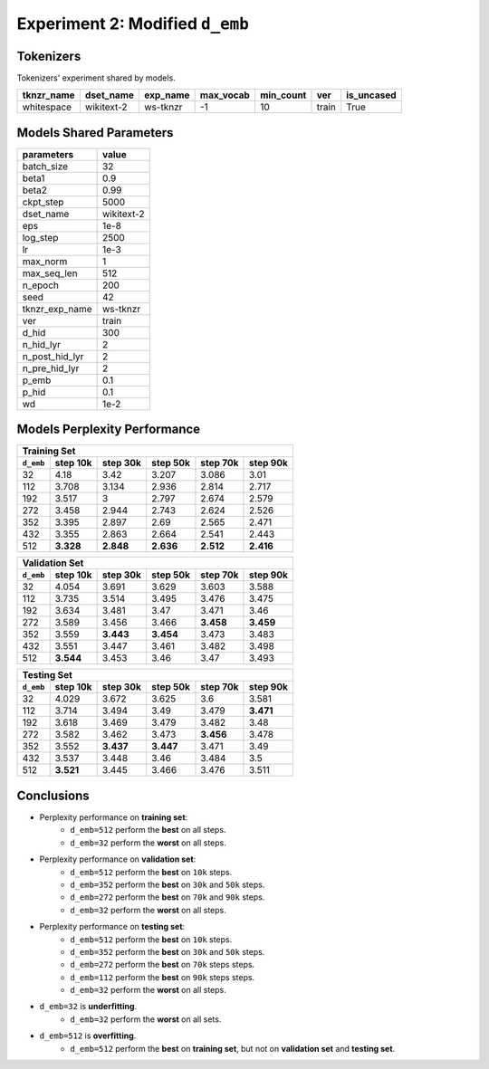 Experiment 2: Modified ``d_emb``
--------------------------------

Tokenizers
~~~~~~~~~~

Tokenizers' experiment shared by models.

+------------+------------+----------+-----------+-----------+-------+------------+
| tknzr_name | dset_name  | exp_name | max_vocab | min_count | ver   | is_uncased |
+============+============+==========+===========+===========+=======+============+
| whitespace | wikitext-2 | ws-tknzr | -1        | 10        | train | True       |
+------------+------------+----------+-----------+-----------+-------+------------+

Models Shared Parameters
~~~~~~~~~~~~~~~~~~~~~~~~

+----------------+------------+
| parameters     | value      |
+================+============+
| batch_size     | 32         |
+----------------+------------+
| beta1          | 0.9        |
+----------------+------------+
| beta2          | 0.99       |
+----------------+------------+
| ckpt_step      | 5000       |
+----------------+------------+
| dset_name      | wikitext-2 |
+----------------+------------+
| eps            | 1e-8       |
+----------------+------------+
| log_step       | 2500       |
+----------------+------------+
| lr             | 1e-3       |
+----------------+------------+
| max_norm       | 1          |
+----------------+------------+
| max_seq_len    | 512        |
+----------------+------------+
| n_epoch        | 200        |
+----------------+------------+
| seed           | 42         |
+----------------+------------+
| tknzr_exp_name | ws-tknzr   |
+----------------+------------+
| ver            | train      |
+----------------+------------+
| d_hid          | 300        |
+----------------+------------+
| n_hid_lyr      | 2          |
+----------------+------------+
| n_post_hid_lyr | 2          |
+----------------+------------+
| n_pre_hid_lyr  | 2          |
+----------------+------------+
| p_emb          | 0.1        |
+----------------+------------+
| p_hid          | 0.1        |
+----------------+------------+
| wd             | 1e-2       |
+----------------+------------+

Models Perplexity Performance
~~~~~~~~~~~~~~~~~~~~~~~~~~~~~

+-----------------------------------------------------------------------+
| Training Set                                                          |
+-----------+-----------+-----------+-----------+-----------+-----------+
| ``d_emb`` | step 10k  | step 30k  | step 50k  | step 70k  | step 90k  |
+===========+===========+===========+===========+===========+===========+
| 32        | 4.18      | 3.42      | 3.207     | 3.086     | 3.01      |
+-----------+-----------+-----------+-----------+-----------+-----------+
| 112       | 3.708     | 3.134     | 2.936     | 2.814     | 2.717     |
+-----------+-----------+-----------+-----------+-----------+-----------+
| 192       | 3.517     | 3         | 2.797     | 2.674     | 2.579     |
+-----------+-----------+-----------+-----------+-----------+-----------+
| 272       | 3.458     | 2.944     | 2.743     | 2.624     | 2.526     |
+-----------+-----------+-----------+-----------+-----------+-----------+
| 352       | 3.395     | 2.897     | 2.69      | 2.565     | 2.471     |
+-----------+-----------+-----------+-----------+-----------+-----------+
| 432       | 3.355     | 2.863     | 2.664     | 2.541     | 2.443     |
+-----------+-----------+-----------+-----------+-----------+-----------+
| 512       | **3.328** | **2.848** | **2.636** | **2.512** | **2.416** |
+-----------+-----------+-----------+-----------+-----------+-----------+


+-----------------------------------------------------------------------+
| Validation Set                                                        |
+-----------+-----------+-----------+-----------+-----------+-----------+
| ``d_emb`` | step 10k  | step 30k  | step 50k  | step 70k  | step 90k  |
+===========+===========+===========+===========+===========+===========+
| 32        | 4.054     | 3.691     | 3.629     | 3.603     | 3.588     |
+-----------+-----------+-----------+-----------+-----------+-----------+
| 112       | 3.735     | 3.514     | 3.495     | 3.476     | 3.475     |
+-----------+-----------+-----------+-----------+-----------+-----------+
| 192       | 3.634     | 3.481     | 3.47      | 3.471     | 3.46      |
+-----------+-----------+-----------+-----------+-----------+-----------+
| 272       | 3.589     | 3.456     | 3.466     | **3.458** | **3.459** |
+-----------+-----------+-----------+-----------+-----------+-----------+
| 352       | 3.559     | **3.443** | **3.454** | 3.473     | 3.483     |
+-----------+-----------+-----------+-----------+-----------+-----------+
| 432       | 3.551     | 3.447     | 3.461     | 3.482     | 3.498     |
+-----------+-----------+-----------+-----------+-----------+-----------+
| 512       | **3.544** | 3.453     | 3.46      | 3.47      | 3.493     |
+-----------+-----------+-----------+-----------+-----------+-----------+


+-----------------------------------------------------------------------+
| Testing Set                                                           |
+-----------+-----------+-----------+-----------+-----------+-----------+
| ``d_emb`` | step 10k  | step 30k  | step 50k  | step 70k  | step 90k  |
+===========+===========+===========+===========+===========+===========+
| 32        | 4.029     | 3.672     | 3.625     | 3.6       | 3.581     |
+-----------+-----------+-----------+-----------+-----------+-----------+
| 112       | 3.714     | 3.494     | 3.49      | 3.479     | **3.471** |
+-----------+-----------+-----------+-----------+-----------+-----------+
| 192       | 3.618     | 3.469     | 3.479     | 3.482     | 3.48      |
+-----------+-----------+-----------+-----------+-----------+-----------+
| 272       | 3.582     | 3.462     | 3.473     | **3.456** | 3.478     |
+-----------+-----------+-----------+-----------+-----------+-----------+
| 352       | 3.552     | **3.437** | **3.447** | 3.471     | 3.49      |
+-----------+-----------+-----------+-----------+-----------+-----------+
| 432       | 3.537     | 3.448     | 3.46      | 3.484     | 3.5       |
+-----------+-----------+-----------+-----------+-----------+-----------+
| 512       | **3.521** | 3.445     | 3.466     | 3.476     | 3.511     |
+-----------+-----------+-----------+-----------+-----------+-----------+


Conclusions
~~~~~~~~~~~

- Perplexity performance on **training set**:
    - ``d_emb=512`` perform the **best** on all steps.
    - ``d_emb=32`` perform the **worst** on all steps.
- Perplexity performance on **validation set**:
    - ``d_emb=512`` perform the **best** on ``10k`` steps.
    - ``d_emb=352`` perform the **best** on ``30k`` and ``50k`` steps.
    - ``d_emb=272`` perform the **best** on ``70k`` and ``90k`` steps.
    - ``d_emb=32`` perform the **worst** on all steps.
- Perplexity performance on **testing set**:
    - ``d_emb=512`` perform the **best** on ``10k`` steps.
    - ``d_emb=352`` perform the **best** on ``30k`` and ``50k`` steps.
    - ``d_emb=272`` perform the **best** on ``70k`` steps steps.
    - ``d_emb=112`` perform the **best** on ``90k`` steps steps.
    - ``d_emb=32`` perform the **worst** on all steps.
- ``d_emb=32`` is **underfitting**.
    - ``d_emb=32`` perform the **worst** on all sets.
- ``d_emb=512`` is **overfitting**.
    - ``d_emb=512`` perform the **best** on **training set**, but not on **validation set** and **testing set**. 

